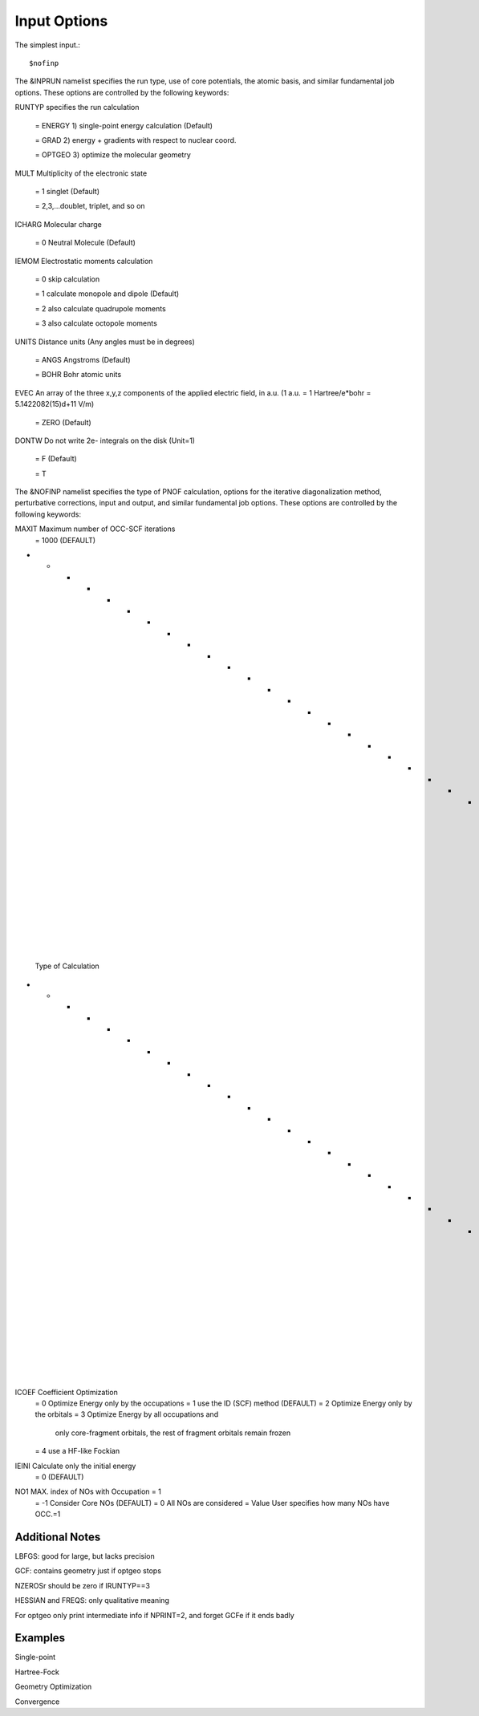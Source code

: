 Input Options
=====
The simplest input.::

    $nofinp

The &INPRUN namelist specifies the run type, use of core potentials,
the atomic basis, and similar fundamental job options. These options
are controlled by the following keywords:

RUNTYP    specifies the run calculation

    = ENERGY  1) single-point energy calculation (Default)

    = GRAD   2) energy + gradients with respect to nuclear coord.

    = OPTGEO 3) optimize the molecular geometry
    
MULT      Multiplicity of the electronic state

    = 1      singlet (Default)

    = 2,3,...doublet, triplet, and so on

ICHARG    Molecular charge

    = 0  Neutral Molecule (Default)

IEMOM     Electrostatic moments calculation

    = 0      skip calculation

    = 1      calculate monopole and dipole (Default)

    = 2      also calculate quadrupole moments

    = 3      also calculate octopole moments

UNITS     Distance units (Any angles must be in degrees)

    = ANGS   Angstroms (Default)

    = BOHR   Bohr atomic units

EVEC      An array of the three x,y,z components of the applied electric field, in a.u. (1 a.u. = 1 Hartree/e*bohr = 5.1422082(15)d+11 V/m)

    = ZERO   (Default)

DONTW     Do not write 2e- integrals on the disk (Unit=1)

    = F      (Default)
    
    = T
    
    
The &NOFINP namelist specifies the type of PNOF calculation, options
for the iterative diagonalization method, perturbative corrections,
input and output, and similar fundamental job options. These options
are controlled by the following keywords:

MAXIT               Maximum number of OCC-SCF iterations 
    = 1000   (DEFAULT)
    
- - - - - - - - - - - - - - - - - - - - - - - - - - - - - - - - - - - -
 Type of Calculation
- - - - - - - - - - - - - - - - - - - - - - - - - - - - - - - - - - - -

ICOEF               Coefficient Optimization 
                      = 0      Optimize Energy only by the occupations
                      = 1      use the ID (SCF) method (DEFAULT)
                      = 2      Optimize Energy only by the orbitals
                      = 3      Optimize Energy by all occupations and
                               only core-fragment orbitals, the rest
                               of fragment orbitals remain frozen
                      = 4      use a HF-like Fockian

IEINI               Calculate only the initial energy
                      = 0      (DEFAULT)

NO1                 MAX. index of NOs with Occupation = 1
                      = -1     Consider Core NOs (DEFAULT)
                      = 0      All NOs are considered
                      = Value  User specifies how many NOs have OCC.=1


Additional Notes
^^^^

LBFGS: good for large, but lacks precision

GCF: contains geometry just if optgeo stops

NZEROSr should be zero if IRUNTYP==3

HESSIAN and FREQS: only qualitative meaning

For optgeo only print intermediate info if NPRINT=2,
and forget GCFe if it ends badly


Examples
^^^^

Single-point

Hartree-Fock

Geometry Optimization

Convergence

